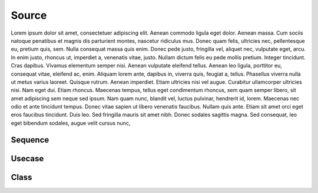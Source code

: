Source
======

Lorem ipsum dolor sit amet, consectetuer adipiscing elit. Aenean commodo ligula eget dolor. Aenean massa. Cum sociis natoque penatibus et magnis dis parturient montes, nascetur ridiculus mus. Donec quam felis, ultricies nec, pellentesque eu, pretium quis, sem. Nulla consequat massa quis enim. Donec pede justo, fringilla vel, aliquet nec, vulputate eget, arcu. In enim justo, rhoncus ut, imperdiet a, venenatis vitae, justo. Nullam dictum felis eu pede mollis pretium. Integer tincidunt. Cras dapibus. Vivamus elementum semper nisi. Aenean vulputate eleifend tellus. Aenean leo ligula, porttitor eu, consequat vitae, eleifend ac, enim. Aliquam lorem ante, dapibus in, viverra quis, feugiat a, tellus. Phasellus viverra nulla ut metus varius laoreet. Quisque rutrum. Aenean imperdiet. Etiam ultricies nisi vel augue. Curabitur ullamcorper ultricies nisi. Nam eget dui. Etiam rhoncus. Maecenas tempus, tellus eget condimentum rhoncus, sem quam semper libero, sit amet adipiscing sem neque sed ipsum. Nam quam nunc, blandit vel, luctus pulvinar, hendrerit id, lorem. Maecenas nec odio et ante tincidunt tempus. Donec vitae sapien ut libero venenatis faucibus. Nullam quis ante. Etiam sit amet orci eget eros faucibus tincidunt. Duis leo. Sed fringilla mauris sit amet nibh. Donec sodales sagittis magna. Sed consequat, leo eget bibendum sodales, augue velit cursus nunc,


Sequence
--------

.. uml::

    participant User

    User -> A: DoWork
    activate A

    A -> B: << createRequest >>
    activate B

    B -> C: DoWork
    activate C
    C --> B: WorkDone
    destroy C

    B --> A: RequestCreated
    deactivate B

    A -> User: Done
    deactivate A

Usecase
-------

.. uml::

    (Use the application) as (Use)

    User -> (Start)
    User --> (Use)

    Admin ---> (Use)

    note right of Admin : This is an example.

    note right of (Use)
      A note can also
      be on several lines
    end note

    note "This note is connected\nto several objects." as N2
    (Start) .. N2
    N2 .. (Use)

Class
-----

.. uml::

    class BaseClass

    namespace net.dummy {
        .BaseClass <|-- Person
        Meeting o-- Person

        .BaseClass <|- Meeting
    }

    namespace net.foo {
      net.dummy.Person  <|- Person
      .BaseClass <|-- Person

      net.dummy.Meeting o-- Person
    }

    BaseClass <|-- net.unused.Person
